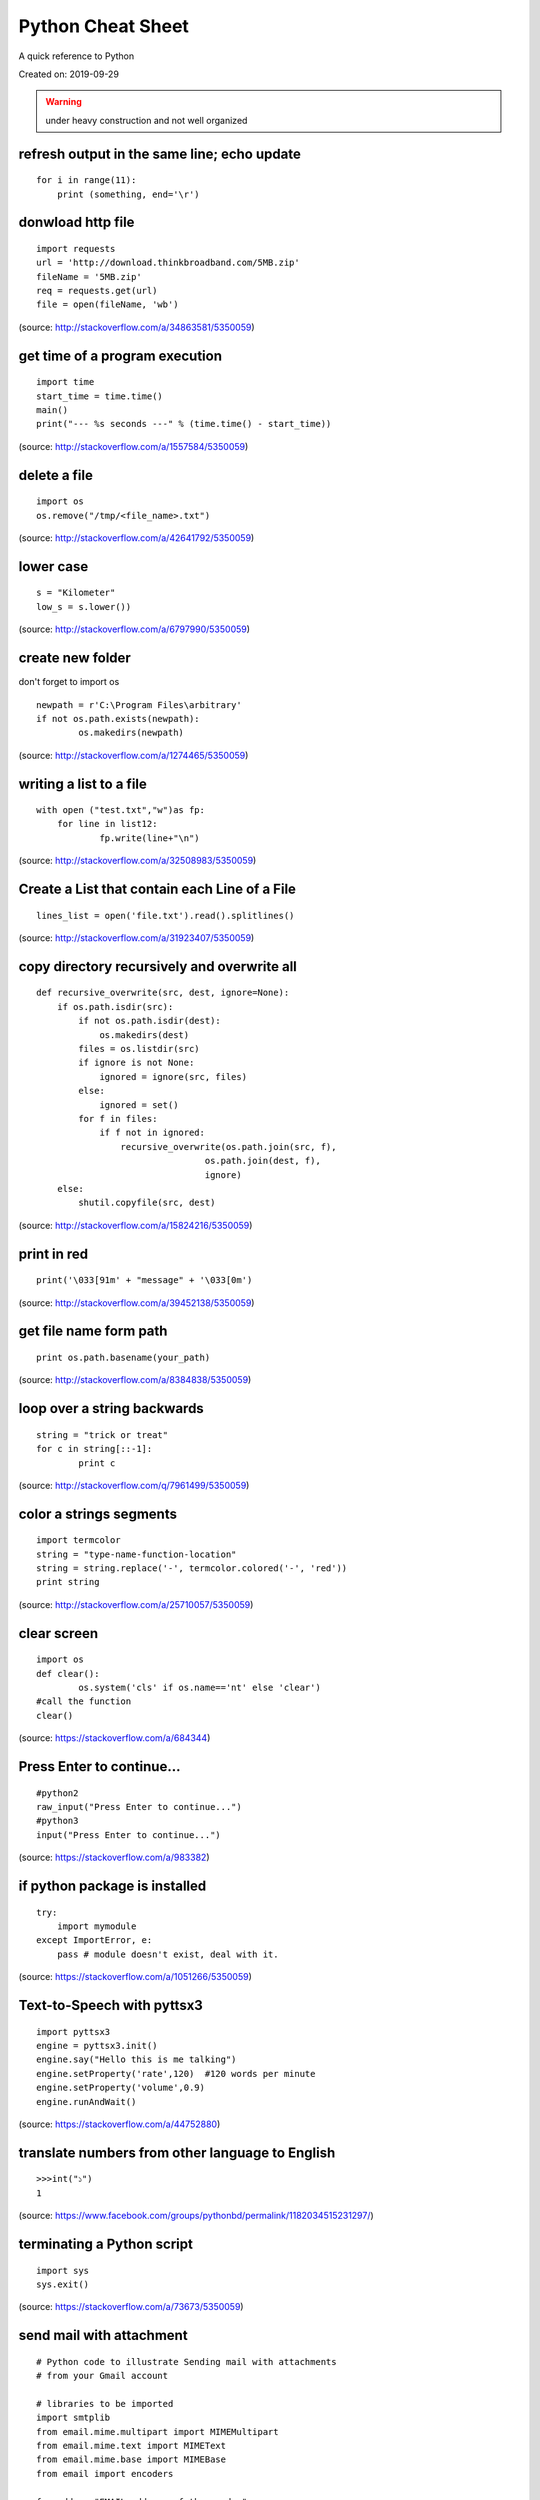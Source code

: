 Python Cheat Sheet
==================
A quick reference to Python

Created on: 2019-09-29

.. warning:: under heavy construction and not well organized

refresh output in the same line; echo update
--------------------------------------------
::

    for i in range(11):
        print (something, end='\r')

donwload http file
------------------

::

    import requests
    url = 'http://download.thinkbroadband.com/5MB.zip'
    fileName = '5MB.zip'
    req = requests.get(url)
    file = open(fileName, 'wb')

(source: http://stackoverflow.com/a/34863581/5350059)

get time of a program execution
-------------------------------

::

    import time
    start_time = time.time()
    main()
    print("--- %s seconds ---" % (time.time() - start_time))

(source: http://stackoverflow.com/a/1557584/5350059)

delete a file
-------------

::

    import os
    os.remove("/tmp/<file_name>.txt")

(source: http://stackoverflow.com/a/42641792/5350059)

lower case
----------

::

    s = "Kilometer"
    low_s = s.lower())

(source: http://stackoverflow.com/a/6797990/5350059)

create new folder
-----------------
don't forget to import os
::

    newpath = r'C:\Program Files\arbitrary'
    if not os.path.exists(newpath):
            os.makedirs(newpath)

(source: http://stackoverflow.com/a/1274465/5350059)

writing a list to a file
------------------------

::

    with open ("test.txt","w")as fp:
        for line in list12:
                fp.write(line+"\n")

(source: http://stackoverflow.com/a/32508983/5350059)

Create a List that contain each Line of a File
----------------------------------------------

::

    lines_list = open('file.txt').read().splitlines()

(source: http://stackoverflow.com/a/31923407/5350059)

copy directory recursively and overwrite all
--------------------------------------------

::

    def recursive_overwrite(src, dest, ignore=None):
        if os.path.isdir(src):
            if not os.path.isdir(dest):
                os.makedirs(dest)
            files = os.listdir(src)
            if ignore is not None:
                ignored = ignore(src, files)
            else:
                ignored = set()
            for f in files:
                if f not in ignored:
                    recursive_overwrite(os.path.join(src, f),
                                    os.path.join(dest, f),
                                    ignore)
        else:
            shutil.copyfile(src, dest)

(source: http://stackoverflow.com/a/15824216/5350059)

print in red
------------

::

    print('\033[91m' + "message" + '\033[0m')

(source: http://stackoverflow.com/a/39452138/5350059)

get file name form path
-----------------------

::

    print os.path.basename(your_path)

(source: http://stackoverflow.com/a/8384838/5350059)

loop over a string backwards
----------------------------

::

    string = "trick or treat"
    for c in string[::-1]:
            print c

(source: http://stackoverflow.com/q/7961499/5350059)

color a strings segments
------------------------

::

    import termcolor
    string = "type-name-function-location"
    string = string.replace('-', termcolor.colored('-', 'red'))
    print string

(source: http://stackoverflow.com/a/25710057/5350059)

clear screen
------------

::

    import os
    def clear():
            os.system('cls' if os.name=='nt' else 'clear')
    #call the function
    clear()

(source: https://stackoverflow.com/a/684344)

Press Enter to continue...
--------------------------

::

    #python2
    raw_input("Press Enter to continue...")
    #python3
    input("Press Enter to continue...")

(source: https://stackoverflow.com/a/983382)

if python package is installed
------------------------------

::

    try:
        import mymodule
    except ImportError, e:
        pass # module doesn't exist, deal with it.

(source: https://stackoverflow.com/a/1051266/5350059)

Text-to-Speech with pyttsx3
---------------------------

::

    import pyttsx3
    engine = pyttsx3.init()
    engine.say("Hello this is me talking")
    engine.setProperty('rate',120)  #120 words per minute
    engine.setProperty('volume',0.9)
    engine.runAndWait()

(source: https://stackoverflow.com/a/44752880)

translate numbers from other language to English
------------------------------------------------

::

    >>>int("১")
    1

(source: https://www.facebook.com/groups/pythonbd/permalink/1182034515231297/)

terminating a Python script
---------------------------

::

    import sys
    sys.exit()

(source: https://stackoverflow.com/a/73673/5350059)

send mail with attachment
-------------------------

::

    # Python code to illustrate Sending mail with attachments
    # from your Gmail account

    # libraries to be imported
    import smtplib
    from email.mime.multipart import MIMEMultipart
    from email.mime.text import MIMEText
    from email.mime.base import MIMEBase
    from email import encoders

    fromaddr = "EMAIL address of the sender"
    toaddr = "EMAIL address of the receiver"

    # instance of MIMEMultipart
    msg = MIMEMultipart()

    # storing the senders email address
    msg['From'] = fromaddr

    # storing the receivers email address
    msg['To'] = toaddr

    # storing the subject
    msg['Subject'] = "Subject of the Mail"

    # string to store the body of the mail
    body = "Body_of_the_mail"

    # attach the body with the msg instance
    msg.attach(MIMEText(body, 'plain'))

    # open the file to be sent
    filename = "File_name_with_extension"
    attachment = open("Path of the file", "rb")

    # instance of MIMEBase and named as p
    p = MIMEBase('application', 'octet-stream')

    # To change the payload into encoded form
    p.set_payload((attachment).read())

    # encode into base64
    encoders.encode_base64(p)

    p.add_header('Content-Disposition', "attachment; filename= %s" % filename)

    # attach the instance 'p' to instance 'msg'
    msg.attach(p)

    # creates SMTP session
    s = smtplib.SMTP('smtp.gmail.com', 587)

    # start TLS for security
    s.starttls()

    # Authentication
    s.login(fromaddr, "Password_of_the_sender")

    # Converts the Multipart msg into a string
    text = msg.as_string()

    # sending the mail
    s.sendmail(fromaddr, toaddr, text)

    # terminating the session
    s.quit()

(source: https://www.geeksforgeeks.org/send-mail-attachment-gmail-account-using-python/)

show package install location
-----------------------------
to see the package install location::

    pip show <package name>

(source: https://stackoverflow.com/a/45309460/5350059)

build regex with variable or as string
--------------------------------------
to build regex with variable or as string::

    regex = r"^([" + re.escape(string_or_var) + r"][" + re.escape(string_or_var) + r"]+)"

source: https://stackoverflow.com/a/6931070/5350059

find all that matches a regex
-----------------------------
to find all string that matches a regex::

    re.findall(regex,string)

source: https://stackoverflow.com/a/4697884/5350059

repeat string
-------------
to repeat string::

    print(deltimiter.join([string[:slice]] * times))

example::

    string = 'Hello There'
    print(' '.join([string[:5]] * 2))
    >>> Hello Hello

source: https://stackoverflow.com/a/17183278/5350059

OR

use this::

    "Hello world " * 2
    >>> 'Hello world Hello world '

source: https://stackoverflow.com/a/43828469/5350059

access command line arguments
-----------------------------
to access command line arguments::

    import sys

    print(sys.argv)

.. note:: sys.argv is a list where sys.argv[0] is the program name.

source: https://stackoverflow.com/a/4033743/5350059

empty argument
--------------
to check if argument is empty::

    if len(sys.argv) == 1:
        # do stuff

source: https://stackoverflow.com/a/2194187/5350059

check if a list is empty
------------------------
to check if a list is empty::

    if not a:
      print("List is empty")

source: https://stackoverflow.com/a/53522/5350059

get full path from file and directory name
------------------------------------------
to get full path from file and directory name::

    os.path.join(dir_name, base_filename + "." + filename_suffix)

source: https://stackoverflow.com/a/7133204/5350059

iterate over files in a directory
---------------------------------
to iterate over files in a directory::

	import os

	for filename in os.listdir(directory):
		if filename.endswith(".asm") or filename.endswith(".py"):
			# print(os.path.join(directory, filename))
			continue
		else:
			continue

source: https://stackoverflow.com/a/10378012/5350059

django bash auto-completion
---------------------------
Django supports bash auto-completion. for this first download auto-completion script::

    wget -O ~/.django_bash_completion.sh https://raw.github.com/django/django/master/extras/django_bash_completion

Modify bashrc to add auto-completion script::

    source $HOME/.django_bash_completion.sh

Reload latest bashrc::

    source ~/.bashrc

source: http://www.indjango.com/ubuntu-django-bash-auto-completion/

install package from inside python shell
----------------------------------------
to install package from inside python shell::

    from pip._internal import main as _main

    package_names=['pandas'] #packages to install
    _main(['install'] + package_names + ['--upgrade'])

source: https://stackoverflow.com/a/57594338/5350059


print bold text
---------------
to print bold text::

    print('\033[1m' + 'Hello World !' + '\033[0m')

We can do more tricks::

    class color:
        PURPLE = '\033[95m'
        CYAN = '\033[96m'
        DARKCYAN = '\033[36m'
        BLUE = '\033[94m'
        GREEN = '\033[92m'
        YELLOW = '\033[93m'
        RED = '\033[91m'
        BOLD = '\033[1m'
        UNDERLINE = '\033[4m'
        END = '\033[0m'

    print(color.BOLD + 'Hello World !' + color.END)

source: https://stackoverflow.com/a/17303428/5350059

get all object attributes of a object
-------------------------------------
to get all object attributes of a object::

    object.dir()

source: https://stackoverflow.com/a/6886507/5350059

beautify JSON in Python
-----------------------
to beautify JSON in Python::

    echo '{"one":1,"two":2}' | python -mjson.tool

source: https://stackoverflow.com/a/9105132/5350059

Source
------
